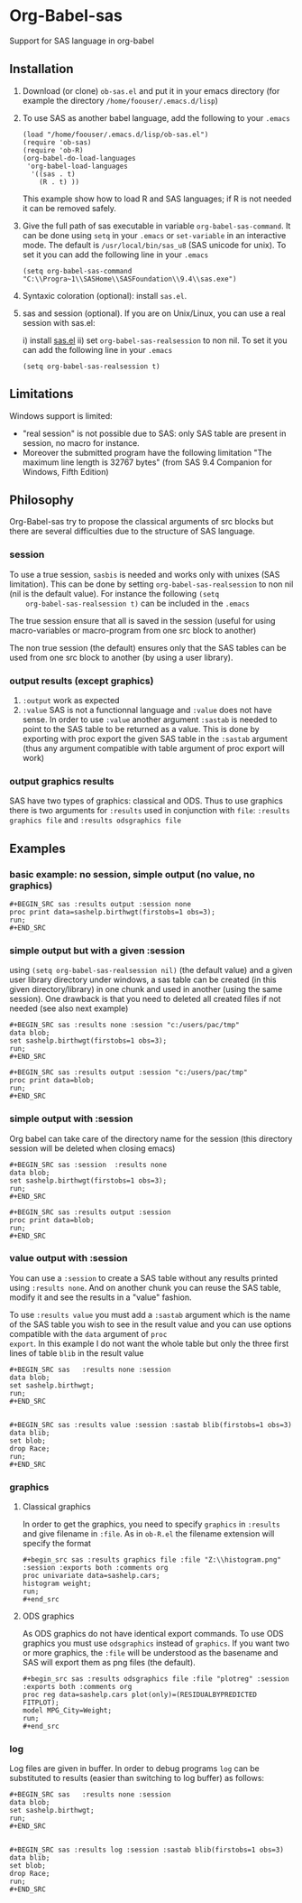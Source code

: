 * Org-Babel-sas
Support for SAS language in org-babel

** Installation
   1. Download (or clone) =ob-sas.el= and put it in your emacs
      directory (for example the directory
      =/home/foouser/.emacs.d/lisp=)

   2. To use SAS as another babel language, add the following to your
      =.emacs=
      #+BEGIN_SRC elisp
      (load "/home/foouser/.emacs.d/lisp/ob-sas.el")
      (require 'ob-sas)
      (require 'ob-R)
      (org-babel-do-load-languages
       'org-babel-load-languages
        '((sas . t)
          (R . t) ))
      #+END_SRC
      This example show how to load R and SAS languages; if R
      is not needed it can be removed safely.

   3. Give the full path of sas executable in variable
      =org-babel-sas-command=. It can be done using =setq= in your
      =.emacs= or =set-variable= in an interactive mode. The default
      is =/usr/local/bin/sas_u8= (SAS unicode for unix). To set it 
       you can add the following line in your =.emacs= 
      #+BEGIN_SRC elisp
       (setq org-babel-sas-command "C:\\Progra~1\\SASHome\\SASFoundation\\9.4\\sas.exe")
      #+END_SRC

   4. Syntaxic coloration (optional): install =sas.el=.

   5. sas and session (optional). If you are on
      Unix/Linux, you can use a real session with sas.el:

      i)  install [[https://github.com/Pierre-Andre/sas-mode][sas.el]]
      ii) set =org-babel-sas-realsession= to non nil. To set it 
      you can add the following line in your =.emacs= 
      #+BEGIN_SRC elisp
      (setq org-babel-sas-realsession t)
      #+END_SRC



** Limitations
   Windows support is limited:
   - "real session" is not possible due to SAS: only SAS table are
     present in session, no macro for instance.
   - Moreover the submitted program have the following limitation "The
     maximum line length is 32767 bytes" (from SAS 9.4 Companion for
     Windows, Fifth Edition)
** Philosophy
   Org-Babel-sas try to propose the classical arguments of src blocks
   but there are several difficulties due to the structure of SAS language.
*** session
    To use a true session, =sasbis= is needed and works only with unixes
    (SAS limitation). This can be done by setting
    =org-babel-sas-realsession= to non nil (nil is the default
    value). For instance the following =(setq
    org-babel-sas-realsession t)= can be included in the =.emacs=

    The true session ensure that all is saved in the session (useful
    for using macro-variables or macro-program from one src block to another)

    The non true session (the default) ensures only that the SAS tables can be used from
    one src block to another (by using a user library).
*** output results (except graphics)
    1. =:output=
       work as expected 
    2. =:value= SAS is not a functionnal language and =:value= does
       not have sense.  In order to use =:value= another argument
       =:sastab= is needed to point to the SAS table to be returned as a
       value. This is done by exporting with proc export the given SAS
       table in the =:sastab= argument (thus any argument compatible
       with table argument of proc export will work)
*** output graphics results 
    SAS have two types of graphics: classical and ODS. Thus to use
    graphics there is two arguments for =:results= used in conjunction with =file=: =:results graphics file= and  =:results odsgraphics file=
** Examples
*** basic example: no session, simple output (no value, no graphics)
: #+BEGIN_SRC sas :results output :session none 
: proc print data=sashelp.birthwgt(firstobs=1 obs=3);
: run;
: #+END_SRC
*** simple output but with a given :session
using =(setq org-babel-sas-realsession nil)= (the default value) and a
given user library directory under windows, a sas table can be created
(in this given directory/library) in one chunk and used in another (using the same session). One
drawback is that you need to deleted all created files if not needed
(see also next example)
: #+BEGIN_SRC sas :results none :session "c:/users/pac/tmp"
: data blob;
: set sashelp.birthwgt(firstobs=1 obs=3);
: run;
: #+END_SRC
: 
: #+BEGIN_SRC sas :results output :session "c:/users/pac/tmp" 
: proc print data=blob;
: run;
: #+END_SRC
*** simple output with :session 
Org babel can take care of the directory name for the session (this directory session
will be deleted when closing emacs)
: #+BEGIN_SRC sas :session  :results none
: data blob;
: set sashelp.birthwgt(firstobs=1 obs=3);
: run;
: #+END_SRC
: 
: #+BEGIN_SRC sas :results output :session 
: proc print data=blob;
: run;
: #+END_SRC
*** value output with :session
You can use a =:session= to create a SAS table without any results
printed using =:results none=. And on another chunk you can reuse the
SAS table, modify it and see the results in a "value" fashion. 

To use =:results value= you must add a =:sastab= argument which is
the name of the SAS table you wish to see in the result value and you
can use options compatible with the =data= argument of =proc
export=. In this example I do not want the whole table but only the three
first lines of table =blib= in the result value
: #+BEGIN_SRC sas   :results none :session
: data blob;
: set sashelp.birthwgt;
: run;
: #+END_SRC
: 
: 
: #+BEGIN_SRC sas :results value :session :sastab blib(firstobs=1 obs=3)
: data blib;
: set blob;
: drop Race; 
: run;
: #+END_SRC



*** graphics
**** Classical graphics
     In order to get the graphics, you need to specify =graphics= in
     =:results= and give filename in =:file=. As in =ob-R.el=
     the filename extension will specify the format
: #+begin_src sas :results graphics file :file "Z:\\histogram.png" :session :exports both :comments org
: proc univariate data=sashelp.cars;
: histogram weight;
: run;
: #+end_src
**** ODS graphics
     As ODS graphics do not have identical export commands. To use ODS
     graphics you must use =odsgraphics= instead of =graphics=. If you
     want two or more graphics, the =:file= will be understood as the
     basename and SAS will export them as png files (the default).
: #+begin_src sas :results odsgraphics file :file "plotreg" :session :exports both :comments org
: proc reg data=sashelp.cars plot(only)=(RESIDUALBYPREDICTED FITPLOT);
: model MPG_City=Weight; 
: run;
: #+end_src
*** log
    Log files are given in buffer. In order to debug programs =log=
    can be substituted to results (easier than switching to log buffer) as follows:
: #+BEGIN_SRC sas   :results none :session
: data blob;
: set sashelp.birthwgt;
: run;
: #+END_SRC
: 
: 
: #+BEGIN_SRC sas :results log :session :sastab blib(firstobs=1 obs=3)
: data blib;
: set blob;
: drop Race; 
: run;
: #+END_SRC
